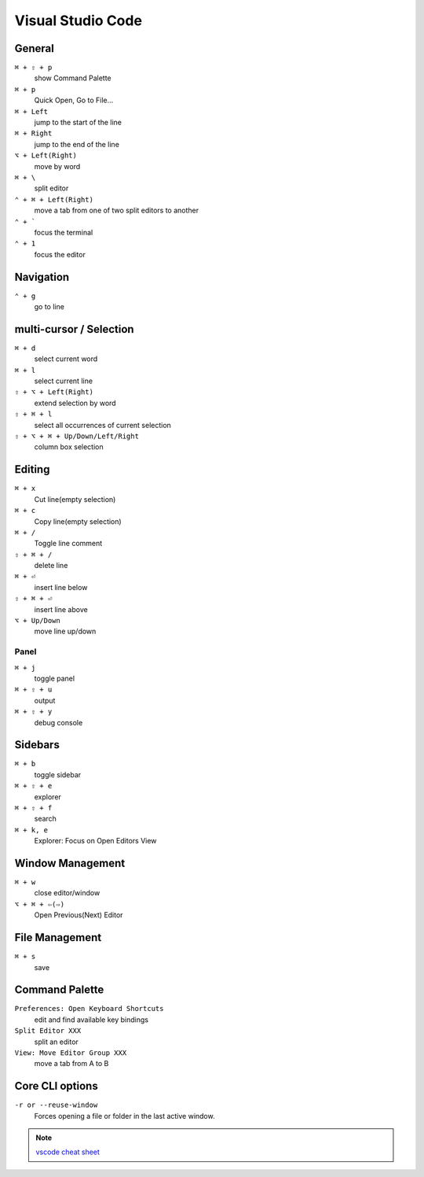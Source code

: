 ==================
Visual Studio Code
==================

General
=========================

``⌘ + ⇧ + p``
   show Command Palette

``⌘ + p``
   Quick Open, Go to File...

``⌘ + Left``
   jump to the start of the line

``⌘ + Right``
   jump to the end of the line

``⌥ + Left(Right)``
   move by word

``⌘ + \``
   split editor

``⌃ + ⌘ + Left(Right)``
   move a tab from one of two split editors to another

``⌃ + ```
   focus the terminal

``⌃ + 1``
   focus the editor

Navigation
=========================

``⌃ + g``
   go to line

multi-cursor / Selection
=========================

``⌘ + d``
   select current word

``⌘ + l``
   select current line

``⇧ + ⌥ + Left(Right)``
   extend selection by word

``⇧ + ⌘ + l``
   select all occurrences of current selection

``⇧ + ⌥ + ⌘ + Up/Down/Left/Right``
   column box selection

Editing
=========================

``⌘ + x``
   Cut line(empty selection)

``⌘ + c``
   Copy line(empty selection)

``⌘ + /``
   Toggle line comment

``⇧ + ⌘ + /``
   delete line

``⌘ + ⏎``
   insert line below

``⇧ + ⌘ + ⏎``
   insert line above

``⌥ + Up/Down``
   move line up/down

Panel
-----

``⌘ + j``
   toggle panel

``⌘ + ⇧ + u``
   output

``⌘ + ⇧ + y``
   debug console

Sidebars
=========================

``⌘ + b``
   toggle sidebar

``⌘ + ⇧ + e``
   explorer

``⌘ + ⇧ + f``
   search

``⌘ + k, e``
   Explorer: Focus on Open Editors View

Window Management
=========================

``⌘ + w``
   close editor/window

``⌥ + ⌘ + ⇦(⇨)``
   Open Previous(Next) Editor

File Management
=========================

``⌘ + s``
   save

Command Palette
=========================

``Preferences: Open Keyboard Shortcuts``
   edit and find available key bindings

``Split Editor XXX``
   split an editor

``View: Move Editor Group XXX``
   move a tab from A to B

Core CLI options
=========================

``-r or --reuse-window``
   Forces opening a file or folder in the last active window.

.. note::
   `vscode cheat sheet <https://code.visualstudio.com/shortcuts/keyboard-shortcuts-macos.pdf>`_

